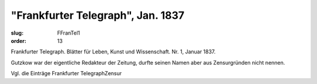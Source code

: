 "Frankfurter Telegraph", Jan. 1837
==================================

:slug: FFranTel1
:order: 13

Frankfurter Telegraph. Blätter für Leben, Kunst und Wissenschaft. Nr. 1, Januar 1837.

Gutzkow war der eigentliche Redakteur der Zeitung, durfte seinen Namen aber aus Zensurgründen nicht nennen.

Vgl. die Einträge Frankfurter TelegraphZensur
